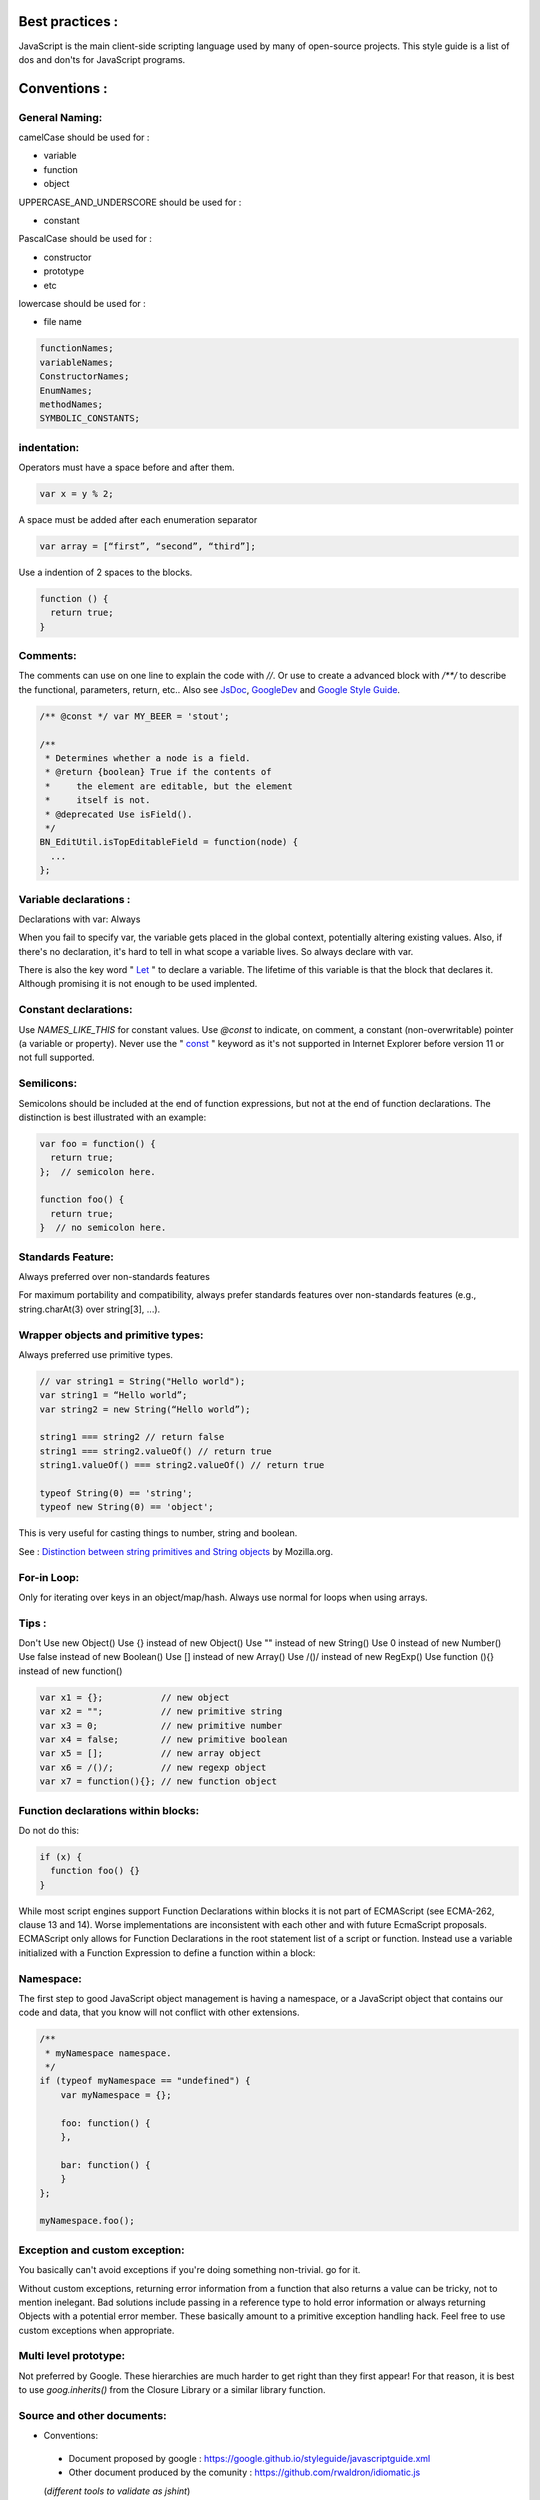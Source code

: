 Best practices :
================

JavaScript is the main client-side scripting language used by many of open-source projects. This style guide is a list
of dos and don'ts for JavaScript programs.

Conventions :
=============

General Naming:
---------------

camelCase should be used for :

- variable
- function
- object

UPPERCASE_AND_UNDERSCORE should be used for :

- constant

PascalCase should be used for :

- constructor
- prototype
- etc

lowercase should be used for :

- file name

.. code-block:: js

    functionNames;
    variableNames;
    ConstructorNames;
    EnumNames;
    methodNames;
    SYMBOLIC_CONSTANTS;

indentation:
------------

Operators must have a space before and after them.

.. code-block:: js

    var x = y % 2;

A space must be added after each enumeration separator

.. code-block:: js

    var array = [“first”, “second”, “third”];

Use a indention of 2 spaces to the blocks.

.. code-block:: js

    function () {
      return true;
    }

Comments:
---------

The comments can use on one line to explain the code with `//`.
Or use to create a advanced block with `/**/` to describe the functional, parameters, return, etc.. Also see `JsDoc`_, `GoogleDev`_
and `Google Style Guide`_.

.. code-block:: js

    /** @const */ var MY_BEER = 'stout';

    /**
     * Determines whether a node is a field.
     * @return {boolean} True if the contents of
     *     the element are editable, but the element
     *     itself is not.
     * @deprecated Use isField().
     */
    BN_EditUtil.isTopEditableField = function(node) {
      ...
    };


Variable declarations :
-----------------------

Declarations with var: Always

When you fail to specify var, the variable gets placed in the global context, potentially altering existing values.
Also, if there's no declaration, it's hard to tell in what scope a variable lives. So always declare with var.

There is also the key word " `Let`_ " to declare a variable. The lifetime of this variable is that the block that declares
it. Although promising it is not enough to be used implented.


Constant declarations:
----------------------

Use `NAMES_LIKE_THIS` for constant values. Use `@const` to indicate, on comment, a constant
(non-overwritable) pointer (a variable or property). Never use the " `const`_ " keyword as
it's not supported in Internet Explorer before version 11 or not full supported.


Semilicons:
-----------

Semicolons should be included at the end of function expressions, but not at the end of
function declarations. The distinction is best illustrated with an example:

.. code-block:: js

    var foo = function() {
      return true;
    };  // semicolon here.

    function foo() {
      return true;
    }  // no semicolon here.


Standards Feature:
------------------

Always preferred over non-standards features

For maximum portability and compatibility, always prefer standards features over non-standards
features (e.g., string.charAt(3) over string[3], ...).

Wrapper objects and primitive types:
------------------------------------

Always preferred use primitive types.

.. code-block:: js

    // var string1 = String("Hello world");
    var string1 = “Hello world”;
    var string2 = new String(“Hello world”);

    string1 === string2 // return false
    string1 === string2.valueOf() // return true
    string1.valueOf() === string2.valueOf() // return true

    typeof String(0) == 'string';
    typeof new String(0) == 'object';


This is very useful for casting things to number, string and boolean.

See : `Distinction between string primitives and String objects`_ by Mozilla.org.

For-in Loop:
------------

Only for iterating over keys in an object/map/hash.
Always use normal for loops when using arrays.

.. code-block:: js
    function printArrayForIn(arr) {
      for (var key in arr) {
        print(arr[key]);
      }
    }
    function printArray(arr) {
      var l = arr.length;
      for (var i = 0; i < l; i++) {
        print(arr[i]);
      }
    }

    printArrayForIn([0,1,2,3]);  // This works.
    printArray([0,1,2,3]);       // This works.

    var a = new Array(10);
    printArrayForIn(a);    // This is wrong.
    printArray(a);         // This works.




Tips :
------
Don't Use new Object()
Use {} instead of new Object()
Use "" instead of new String()
Use 0 instead of new Number()
Use false instead of new Boolean()
Use [] instead of new Array()
Use /()/ instead of new RegExp()
Use function (){} instead of new function()

.. code-block:: js

    var x1 = {};           // new object
    var x2 = "";           // new primitive string
    var x3 = 0;            // new primitive number
    var x4 = false;        // new primitive boolean
    var x5 = [];           // new array object
    var x6 = /()/;         // new regexp object
    var x7 = function(){}; // new function object

Function declarations within blocks:
------------------------------------

Do not do this:

.. code-block:: js

    if (x) {
      function foo() {}
    }

While most script engines support Function Declarations within blocks it is not part of
ECMAScript (see ECMA-262, clause 13 and 14). Worse implementations are inconsistent with
each other and with future EcmaScript proposals. ECMAScript only allows for Function
Declarations in the root statement list of a script or function. Instead use a variable
initialized with a Function Expression to define a function within a block:

Namespace:
----------

The first step to good JavaScript object management is having a namespace, or a JavaScript
object that contains our code and data, that you know will not conflict with other extensions.

.. code-block:: js

    /**
     * myNamespace namespace.
     */
    if (typeof myNamespace == "undefined") {
        var myNamespace = {};

        foo: function() {
        },

        bar: function() {
        }
    };

    myNamespace.foo();


Exception and custom exception:
-------------------------------

You basically can't avoid exceptions if you're doing something non-trivial. go for it.

Without custom exceptions, returning error information from a function that also returns
a value can be tricky, not to mention inelegant. Bad solutions include passing in a
reference type to hold error information or always returning Objects with a potential error
member. These basically amount to a primitive exception handling hack. Feel free to use
custom exceptions when appropriate.

Multi level prototype:
----------------------

Not preferred by Google. These hierarchies are much harder to get right than they first appear!
For that reason, it is best to use `goog.inherits()` from the Closure Library or a similar
library function.

Source and other documents:
---------------------------

- Conventions:
 - Document proposed by google : https://google.github.io/styleguide/javascriptguide.xml
 - Other document produced by the comunity : https://github.com/rwaldron/idiomatic.js
 (*different tools to validate as jshint*)

- Comment js (example http://usejsdoc.org/)
- Namespace : on Open Orchestra a big part of js and the global scope, a integrator may
  end up inadvertently override a function
- Cutting modules (AMD, ES6 Modules) of the code but also at the file architecture.
- Tests
- files Naming; no special convention exist

*Many links on best practices, books, pattern, framework, test and article on this site :*
http://jstherightway.org/#reading

.. _Distinction between string primitives and String objects: https://developer.mozilla.org/en-US/docs/Web/JavaScript/Reference/Global_Objects/String?redirectlocale=en-US&redirectslug=JavaScript/Reference/Global_Objects/String#Distinction_between_string_primitives_and_String_objects
.. _Google Style Guide: https://google.github.io/styleguide/javascriptguide.xml?showone=Comments#Comments
.. _GoogleDev: https://developers.google.com/closure/compiler/docs/js-for-compiler?hl=en
.. _const: http://caniuse.com/#feat=const
.. _Let: http://caniuse.com/#feat=let
.. _JsDoc: http://usejsdoc.org/
